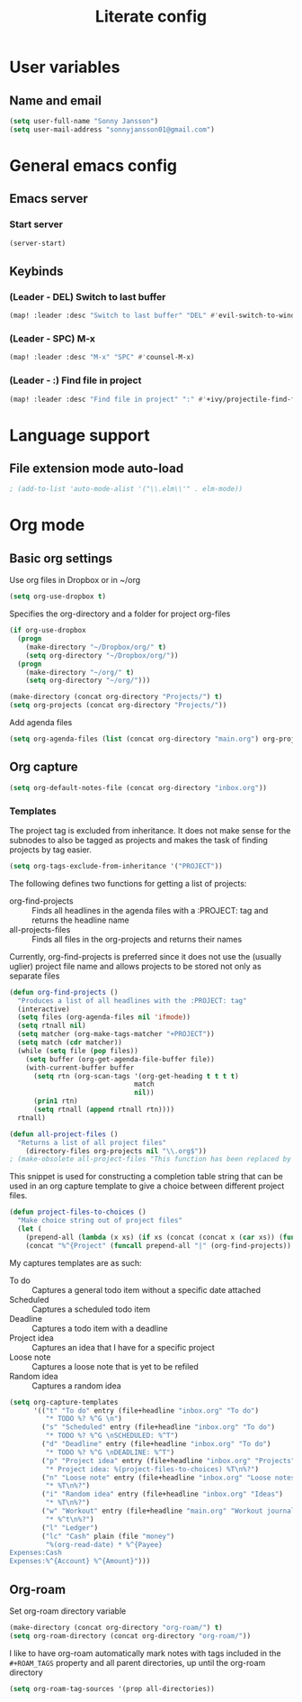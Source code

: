 #+TITLE: Literate config

* User variables
** Name and email
#+BEGIN_SRC emacs-lisp :tangle yet
(setq user-full-name "Sonny Jansson")
(setq user-mail-address "sonnyjansson01@gmail.com")
#+END_SRC
* General emacs config
** Emacs server
*** Start server
#+BEGIN_SRC emacs-lisp :tangle yes
(server-start)
#+END_SRC
** Keybinds
*** (Leader - DEL) Switch to last buffer
#+BEGIN_SRC emacs-lisp :tangle yes
(map! :leader :desc "Switch to last buffer" "DEL" #'evil-switch-to-windows-last-buffer)
#+END_SRC

*** (Leader - SPC) M-x
#+BEGIN_SRC emacs-lisp :tangle yes
(map! :leader :desc "M-x" "SPC" #'counsel-M-x)
#+END_SRC

*** (Leader - :) Find file in project
#+BEGIN_SRC emacs-lisp :tangle yes
(map! :leader :desc "Find file in project" ":" #'+ivy/projectile-find-file)
#+END_SRC

* Language support
** File extension mode auto-load
#+BEGIN_SRC emacs-lisp :tangle yes
; (add-to-list 'auto-mode-alist '("\\.elm\\'" . elm-mode))
#+END_SRC
* Org mode
** Basic org settings

Use org files in Dropbox or in ~/org

#+begin_src emacs-lisp :tangle yes
(setq org-use-dropbox t)
#+end_src

Specifies the org-directory and a folder for project org-files

#+BEGIN_SRC emacs-lisp :results silent :tangle yes
(if org-use-dropbox
  (progn
    (make-directory "~/Dropbox/org/" t)
    (setq org-directory "~/Dropbox/org/"))
  (progn
    (make-directory "~/org/" t)
    (setq org-directory "~/org/")))

(make-directory (concat org-directory "Projects/") t)
(setq org-projects (concat org-directory "Projects/"))
#+END_SRC

Add agenda files

#+BEGIN_SRC emacs-lisp :results silent :tangle yes
(setq org-agenda-files (list (concat org-directory "main.org") org-projects))
#+END_SRC

** Org capture
#+BEGIN_SRC emacs-lisp :tangle yes
(setq org-default-notes-file (concat org-directory "inbox.org"))
#+END_SRC
*** Templates

The project tag is excluded from inheritance. It does not make sense for the
subnodes to also be tagged as projects and makes the task of finding projects by
tag easier.

#+BEGIN_SRC emacs-lisp :results silent :tangle yes
(setq org-tags-exclude-from-inheritance '("PROJECT"))
#+END_SRC

The following defines two functions for getting a list of projects:
 - org-find-projects :: Finds all headlines in the agenda files with a :PROJECT: tag and returns
   the headline name
 - all-projects-files :: Finds all files in the org-projects and returns their
   names
  
Currently, org-find-projects is preferred since it does not use the (usually
uglier) project file name and allows projects to be stored not only as separate files

#+BEGIN_SRC emacs-lisp :results silent :tangle yes
(defun org-find-projects ()
  "Produces a list of all headlines with the :PROJECT: tag"
  (interactive)
  (setq files (org-agenda-files nil 'ifmode))
  (setq rtnall nil)
  (setq matcher (org-make-tags-matcher "+PROJECT"))
  (setq match (cdr matcher))
  (while (setq file (pop files))
    (setq buffer (org-get-agenda-file-buffer file))
    (with-current-buffer buffer
      (setq rtn (org-scan-tags '(org-get-heading t t t t)
                               match
                               nil))
      (prin1 rtn)
      (setq rtnall (append rtnall rtn))))
  rtnall)

(defun all-project-files ()
  "Returns a list of all project files"
    (directory-files org-projects nil "\\.org$"))
; (make-obsolete all-project-files "This function has been replaced by org-find-projects")
#+END_SRC

This snippet is used for constructing a completion table string that can be used
in an org capture template to give a choice between different project files.
#+BEGIN_SRC emacs-lisp :tangle yes
(defun project-files-to-choices ()
  "Make choice string out of project files"
  (let (
    (prepend-all (lambda (x xs) (if xs (concat (concat x (car xs)) (funcall prepend-all x (cdr xs))) ""))))
    (concat "%^{Project" (funcall prepend-all "|" (org-find-projects)) "}")))
#+END_SRC

#+RESULTS:
: project-files-to-choices

My captures templates are as such:
 - To do :: Captures a general todo item without a specific date attached
 - Scheduled :: Captures a scheduled todo item
 - Deadline :: Captures a todo item with a deadline
 - Project idea :: Captures an idea that I have for a specific project
 - Loose note :: Captures a loose note that is yet to be refiled
 - Random idea :: Captures a random idea

#+BEGIN_SRC emacs-lisp :results silent :tangle yes
(setq org-capture-templates
      '(("t" "To do" entry (file+headline "inbox.org" "To do")
         "* TODO %? %^G \n")
        ("s" "Scheduled" entry (file+headline "inbox.org" "To do")
         "* TODO %? %^G \nSCHEDULED: %^T")
        ("d" "Deadline" entry (file+headline "inbox.org" "To do")
         "* TODO %? %^G \nDEADLINE: %^T")
        ("p" "Project idea" entry (file+headline "inbox.org" "Projects")
         "* Project idea: %(project-files-to-choices) %T\n%?")
        ("n" "Loose note" entry (file+headline "inbox.org" "Loose notes")
         "* %T\n%?")
        ("i" "Random idea" entry (file+headline "inbox.org" "Ideas")
         "* %T\n%?")
        ("w" "Workout" entry (file+headline "main.org" "Workout journal")
         "* %^t\n%?")
        ("l" "Ledger")
        ("lc" "Cash" plain (file "money")
         "%(org-read-date) * %^{Payee}
Expenses:Cash
Expenses:%^{Account} %^{Amount}")))
#+END_SRC
** Org-roam

Set org-roam directory variable

#+begin_src emacs-lisp :tangle yes
(make-directory (concat org-directory "org-roam/") t)
(setq org-roam-directory (concat org-directory "org-roam/"))
#+end_src

I like to have org-roam automatically mark notes with tags included in the ~#+ROAM_TAGS~ property and all parent directories, up until the org-roam directory

#+begin_src emacs-lisp :tangle yes
(setq org-roam-tag-sources '(prop all-directories))
#+end_src
